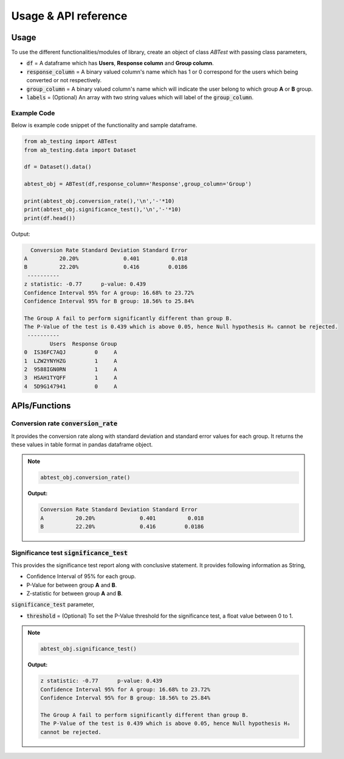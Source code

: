 ========================
Usage & API reference
========================

Usage
-------

To use the different functionalities/modules of library, create an object of class `ABTest` with passing 
class parameters,

+ :code:`df` = A dataframe which has **Users**, **Response column** and **Group column**.
+ :code:`response_column` = A binary valued column's name which has 1 or 0 correspond for the users which being converted or not respectively.
+ :code:`group_column` = A binary valued column's name which will indicate the user belong to which group **A** or **B** group.
+ :code:`labels` = (Optional) An array with two string values which will label of the :code:`group_column`.

Example Code
`````````````
Below is example code snippet of the functionality and sample dataframe.

.. code:: python

   from ab_testing import ABTest
   from ab_testing.data import Dataset

   df = Dataset().data()

   abtest_obj = ABTest(df,response_column='Response',group_column='Group')

   print(abtest_obj.conversion_rate(),'\n','-'*10)
   print(abtest_obj.significance_test(),'\n','-'*10)
   print(df.head())

Output:

.. code:: shell

     Conversion Rate Standard Deviation Standard Error
   A          20.20%              0.401          0.018
   B          22.20%              0.416         0.0186 
    ----------
   z statistic: -0.77      p-value: 0.439
   Confidence Interval 95% for A group: 16.68% to 23.72%
   Confidence Interval 95% for B group: 18.56% to 25.84%

   The Group A fail to perform significantly different than group B.
   The P-Value of the test is 0.439 which is above 0.05, hence Null hypothesis Hₒ cannot be rejected. 
    ----------
           Users  Response Group
   0  IS36FC7AQJ         0     A
   1  LZW2YNYHZG         1     A
   2  9588IGN0RN         1     A
   3  HSAH1TYQFF         1     A
   4  5D9G147941         0     A


APIs/Functions
---------------

Conversion rate :code:`conversion_rate`
`````````````````````````````````````````
It provides the conversion rate along with standard deviation and standard error values for each group. 
It returns the these values in table format in pandas dataframe object.

.. note::

   .. code:: python

      abtest_obj.conversion_rate()

   **Output:**  

   .. code:: shell

      Conversion Rate Standard Deviation Standard Error
      A          20.20%              0.401          0.018
      B          22.20%              0.416         0.0186 


Significance test :code:`significance_test`
`````````````````````````````````````````````
This provides the significance test report along with conclusive statement. It provides following information as String,

+  Confidence Interval of 95% for each group.
+  P-Value for between group **A** and **B**.
+  Z-statistic for between group **A** and **B**.
  
:code:`significance_test` parameter,

+ :code:`threshold` = (Optional) To set the P-Value threshold for the significance test, a float value between 0 to 1.

.. note::

   .. code:: python

      abtest_obj.significance_test() 

   **Output:**

   .. code:: shell

         z statistic: -0.77      p-value: 0.439
         Confidence Interval 95% for A group: 16.68% to 23.72%
         Confidence Interval 95% for B group: 18.56% to 25.84%

         The Group A fail to perform significantly different than group B.
         The P-Value of the test is 0.439 which is above 0.05, hence Null hypothesis Hₒ 
         cannot be rejected.